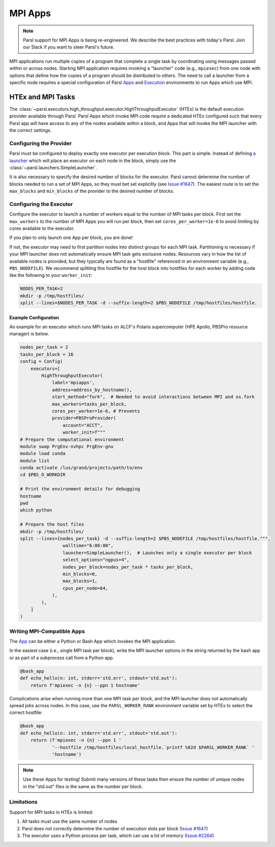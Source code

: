 MPI Apps
========

.. note::

    Parsl support for MPI Apps is being re-engineered.
    We describe the best practices with today's Parsl.
    Join our Slack if you want to steer Parsl's future.

MPI applications run multiple copies of a program that complete a single task by
coordinating using messages passed within or across nodes.
Starting MPI application requires invoking a "launcher" code (e.g., ``mpiexec``) from one node
with options that define how the copies of a program should be distributed to others.
The need to call a launcher from a specific node requires a special configuration of Parsl `Apps <apps.html>`_
and `Execution <execution.html>`_ environments to run Apps which use MPI.

HTEx and MPI Tasks
------------------

The :class:`~parsl.executors.high_throughput.executor.HighThroughputExecutor` (HTEx) is the default execution provider
available through Parsl.
Parsl Apps which invoke MPI code require a dedicated HTEx configured such that every Parsl app
will have access to any of the nodes available within a block,
and Apps that will invoke the MPI launcher with the correct settings.

Configuring the Provider
++++++++++++++++++++++++

Parsl must be configured to deploy exactly one executor per execution block.
This part is simple.
Instead of defining `a launcher <execution.html#launchers>`_ which will
place an executor on each node in the block, simply use the :class:`~parsl.launchers.SimpleLauncher`.

It is also necessary to specify the desired number of blocks for the executor.
Parsl cannot determine the number of blocks needed to run a set of MPI Apps,
so they must bet set explicitly (see `Issue #1647 <https://github.com/Parsl/parsl/issues/1647>`_).
The easiest route is to set the ``max_blocks`` and ``min_blocks`` of the provider
to the desired number of blocks.

Configuring the Executor
++++++++++++++++++++++++

Configure the executor to launch a number of workers equal to the number of MPI tasks per block.
First set the ``max_workers`` to the number of MPI Apps you will run per block,
then set ``cores_per_worker=1e-6`` to avoid limiting by cores available to the executor.

If you plan to only launch one App per block, you are done!

If not, the executor may need to first partition nodes into distinct groups for each MPI task.
Partitioning is necessary if your MPI launcher does not automatically ensure MPI task gets exclusive nodes.
Resources vary in how the list of available nodes is provided,
but they typically are found as a "hostfile" referenced in an environment variable (e.g., ``PBS_NODEFILE``).
We recommend splitting this hostfile for the host block into hostfiles for each worker
by adding code like the following to your ``worker_init``:

.. code-block:: bash

    NODES_PER_TASK=2
    mkdir -p /tmp/hostfiles/
    split --lines=$NODES_PER_TASK -d --suffix-length=2 $PBS_NODEFILE /tmp/hostfiles/hostfile.

Example Configuration
~~~~~~~~~~~~~~~~~~~~~

An example for an executor which runs MPI tasks on ALCF's Polaris supercomputer (HPE Apollo, PBSPro resource manager)
is below.

.. code-block:: python

    nodes_per_task = 2
    tasks_per_block = 16
    config = Config(
        executors=[
            HighThroughputExecutor(
                label='mpiapps',
                address=address_by_hostname(),
                start_method="fork",  # Needed to avoid interactions between MPI and os.fork
                max_workers=tasks_per_block,
                cores_per_worker=1e-6, # Prevents
                provider=PBSProProvider(
                    account="ACCT",
                    worker_init=f"""
    # Prepare the computational environment
    module swap PrgEnv-nvhpc PrgEnv-gnu
    module load conda
    module list
    conda activate /lus/grand/projects/path/to/env
    cd $PBS_O_WORKDIR

    # Print the environment details for debugging
    hostname
    pwd
    which python

    # Prepare the host files
    mkdir -p /tmp/hostfiles/
    split --lines={nodes_per_task} -d --suffix-length=2 $PBS_NODEFILE /tmp/hostfiles/hostfile.""",
                    walltime="6:00:00",
                    launcher=SimpleLauncher(),  # Launches only a single executor per block
                    select_options="ngpus=4",
                    nodes_per_block=nodes_per_task * tasks_per_block,
                    min_blocks=0,
                    max_blocks=1,
                    cpus_per_node=64,
                ),
            ),
        ]
    )


Writing MPI-Compatible Apps
++++++++++++++++++++++++++++

The `App <apps.html>`_ can be either a Python or Bash App which invokes the MPI application.

In the easiest case (i.e., single MPI task per block), write the MPI launcher options in the string returned by
the bash app or as part of a subprocess call from a Python app.


.. code-block:: python

    @bash_app
    def echo_hello(n: int, stderr='std.err', stdout='std.out'):
        return f'mpiexec -n {n} --ppn 1 hostname'

Complications arise when running more than one MPI task per block,
and the MPI launcher does not automatically spread jobs across nodes.
In this case, use the ``PARSL_WORKER_RANK`` environment variable
set by HTEx to select the correct hostfile:


.. code-block:: python

    @bash_app
    def echo_hello(n: int, stderr='std.err', stdout='std.out'):
        return (f'mpiexec -n {n} --ppn 1 '
                '--hostfile /tmp/hostfiles/local_hostfile.`printf %02d $PARSL_WORKER_RANK` '
                'hostname')

.. note::

    Use these Apps for testing! Submit many versions of these tasks then ensure
    the number of unique nodes in the "std.out" files
    is the same as the number per block.


Limitations
+++++++++++

Support for MPI tasks in HTEx is limited:

#. All tasks must use the same number of nodes
#. Parsl does not correctly determine the number of execution slots per block (`Issue #1647 <https://github.com/Parsl/parsl/issues/1647>`_)
#. The executor uses a Python process per task, which can use a lot of memory (`Issue #2264 <https://github.com/Parsl/parsl/issues/2264>`_)
